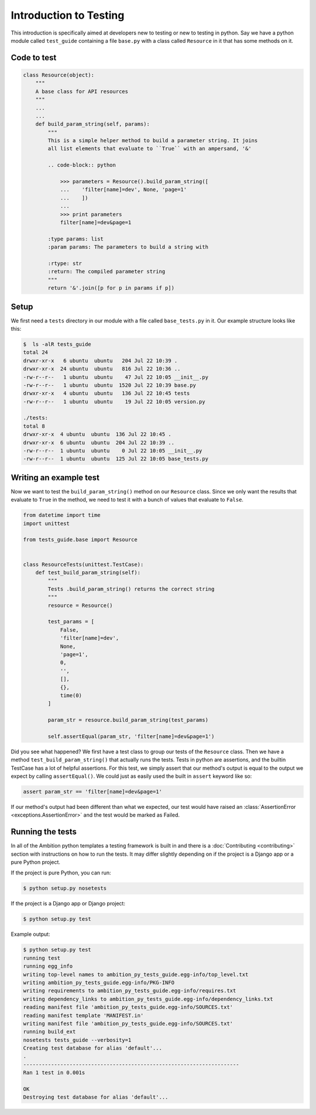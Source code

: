 Introduction to Testing
=======================

This introduction is specifically aimed at developers new to testing or new to testing in python. Say we have a python
module called ``test_guide`` containing a file ``base.py`` with a class called ``Resource`` in it that has some methods
on it.

Code to test
------------

.. code-block:: python

    class Resource(object):
        """
        A base class for API resources
        """
        ...
        ...
        def build_param_string(self, params):
            """
            This is a simple helper method to build a parameter string. It joins
            all list elements that evaluate to ``True`` with an ampersand, '&'

            .. code-block:: python

                >>> parameters = Resource().build_param_string([
                ...    'filter[name]=dev', None, 'page=1'
                ...    ])
                ...
                >>> print parameters
                filter[name]=dev&page=1

            :type params: list
            :param params: The parameters to build a string with

            :rtype: str
            :return: The compiled parameter string
            """
            return '&'.join([p for p in params if p])

Setup
-----
We first need a ``tests`` directory in our module with a file called ``base_tests.py`` in it. Our example structure
looks like this:

.. code-block:: bash

    $  ls -alR tests_guide
    total 24
    drwxr-xr-x   6 ubuntu  ubuntu   204 Jul 22 10:39 .
    drwxr-xr-x  24 ubuntu  ubuntu   816 Jul 22 10:36 ..
    -rw-r--r--   1 ubuntu  ubuntu    47 Jul 22 10:05 __init__.py
    -rw-r--r--   1 ubuntu  ubuntu  1520 Jul 22 10:39 base.py
    drwxr-xr-x   4 ubuntu  ubuntu   136 Jul 22 10:45 tests
    -rw-r--r--   1 ubuntu  ubuntu    19 Jul 22 10:05 version.py

    ./tests:
    total 8
    drwxr-xr-x  4 ubuntu  ubuntu  136 Jul 22 10:45 .
    drwxr-xr-x  6 ubuntu  ubuntu  204 Jul 22 10:39 ..
    -rw-r--r--  1 ubuntu  ubuntu    0 Jul 22 10:05 __init__.py
    -rw-r--r--  1 ubuntu  ubuntu  125 Jul 22 10:05 base_tests.py

Writing an example test
-----------------------

Now we want to test the ``build_param_string()`` method on our ``Resource`` class. Since we only want the results that
evaluate to ``True`` in the method, we need to test it with a bunch of values that evaluate to ``False``.

.. code-block:: python

    from datetime import time
    import unittest

    from tests_guide.base import Resource


    class ResourceTests(unittest.TestCase):
        def test_build_param_string(self):
            """
            Tests .build_param_string() returns the correct string
            """
            resource = Resource()

            test_params = [
                False,
                'filter[name]=dev',
                None,
                'page=1',
                0,
                '',
                [],
                {},
                time(0)
            ]

            param_str = resource.build_param_string(test_params)

            self.assertEqual(param_str, 'filter[name]=dev&page=1')

Did you see what happened? We first have a test class to group our tests of the ``Resource`` class. Then we have a
method ``test_build_param_string()`` that actually runs the tests. Tests in python are assertions, and the builtin
TestCase has a lot of helpful assertions. For this test, we simply assert that our method's output is equal to the
output we expect by calling ``assertEqual()``. We could just as easily used the built in ``assert`` keyword like so:

.. code-block:: python

    assert param_str == 'filter[name]=dev&page=1'

If our method's output had been different than what we expected, our test would have raised an
:class:`AssertionError <exceptions.AssertionError>` and the test would be marked as Failed.


Running the tests
-----------------
In all of the Ambition python templates a testing framework is built in and there is a
:doc:`Contributing <contributing>` section with instructions on how to run the tests. It may differ slightly depending
on if the project is a Django app or a pure Python project.

If the project is pure Python, you can run:

.. code-block:: bash

    $ python setup.py nosetests

If the project is a Django app or Django project:

.. code-block:: bash

    $ python setup.py test


Example output:

.. code-block:: bash

    $ python setup.py test
    running test
    running egg_info
    writing top-level names to ambition_py_tests_guide.egg-info/top_level.txt
    writing ambition_py_tests_guide.egg-info/PKG-INFO
    writing requirements to ambition_py_tests_guide.egg-info/requires.txt
    writing dependency_links to ambition_py_tests_guide.egg-info/dependency_links.txt
    reading manifest file 'ambition_py_tests_guide.egg-info/SOURCES.txt'
    reading manifest template 'MANIFEST.in'
    writing manifest file 'ambition_py_tests_guide.egg-info/SOURCES.txt'
    running build_ext
    nosetests tests_guide --verbosity=1
    Creating test database for alias 'default'...
    .
    ----------------------------------------------------------------------
    Ran 1 test in 0.001s

    OK
    Destroying test database for alias 'default'...